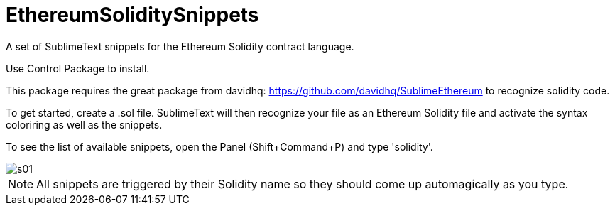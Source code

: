 = EthereumSoliditySnippets

A set of SublimeText snippets for the Ethereum Solidity contract language.

Use +Control Package+ to install.

This package requires the great package from davidhq: https://github.com/davidhq/SublimeEthereum to recognize solidity code.

To get started, create a .sol file. SublimeText will then recognize your file as an Ethereum Solidity file and activate the syntax coloriring as well as the snippets.

To see the list of available snippets, open the Panel (Shift+Command+P) and type 'solidity'.

image::doc/s01.png[]

NOTE: All snippets are triggered by their Solidity name so they should come up automagically as you type.
